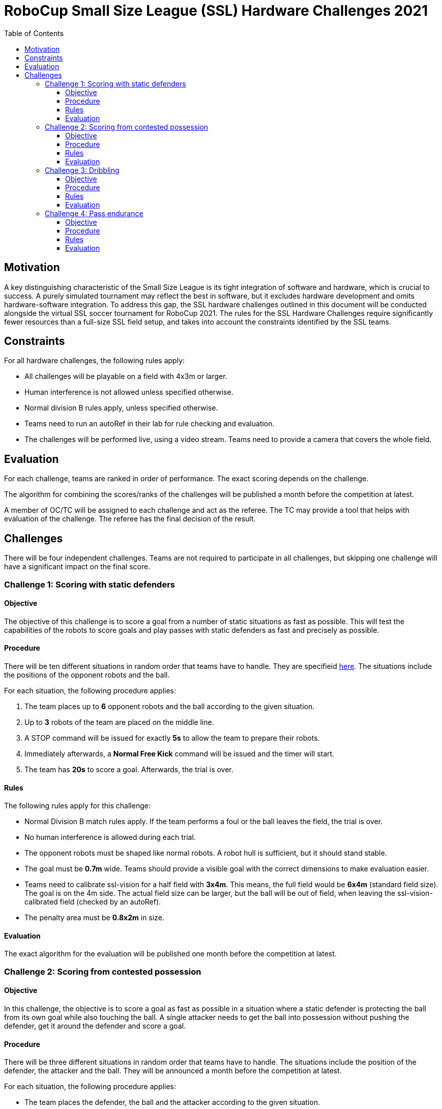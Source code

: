 = RoboCup Small Size League (SSL) Hardware Challenges 2021
:toc:
:toclevels: 3

== Motivation

A key distinguishing characteristic of the Small Size League is its tight integration of software and hardware, which is crucial to success. A purely simulated tournament may reflect the best in software, but it excludes hardware development and omits hardware-software integration. To address this gap, the SSL hardware challenges outlined in this document will be conducted alongside the virtual SSL soccer tournament for RoboCup 2021. The rules for the SSL Hardware Challenges require significantly fewer resources than a full-size SSL field setup, and takes into account the constraints identified by the SSL teams.

== Constraints

For all hardware challenges, the following rules apply:

- All challenges will be playable on a field with 4x3m or larger.
- Human interference is not allowed unless specified otherwise.
- Normal division B rules apply, unless specified otherwise.
- Teams need to run an autoRef in their lab for rule checking and evaluation.
- The challenges will be performed live, using a video stream. Teams need to provide a camera that covers the whole field.

== Evaluation

For each challenge, teams are ranked in order of performance. The exact scoring depends on the challenge.

The algorithm for combining the scores/ranks of the challenges will be published a month before the competition at latest.

A member of OC/TC will be assigned to each challenge and act as the referee. The TC may provide a tool that helps with evaluation of the challenge. The referee has the final decision of the result.

== Challenges

There will be four independent challenges. Teams are not required to participate in all challenges, but skipping one challenge will have a significant impact on the final score.

=== Challenge 1: Scoring with static defenders

==== Objective

The objective of this challenge is to score a goal from a number of static situations as fast as possible. This will test the capabilities of the robots to score goals and play passes with static defenders as fast and precisely as possible.

==== Procedure

There will be ten different situations in random order that teams have to handle. They are specifieid link:Challenge1/challenge1.adoc[here]. The situations include the positions of the opponent robots and the ball. 

For each situation, the following procedure applies:

1. The team places up to *6* opponent robots and the ball according to the given situation.
2. Up to *3* robots of the team are placed on the middle line.
3. A STOP command will be issued for exactly *5s* to allow the team to prepare their robots.
4. Immediately afterwards, a *Normal Free Kick* command will be issued and the timer will start.
5. The team has *20s* to score a goal. Afterwards, the trial is over.

==== Rules

The following rules apply for this challenge:

- Normal Division B match rules apply. If the team performs a foul or the ball leaves the field, the trial is over.
- No human interference is allowed during each trial.
- The opponent robots must be shaped like normal robots. A robot hull is sufficient, but it should stand stable.
- The goal must be *0.7m* wide. Teams should provide a visible goal with the correct dimensions to make evaluation easier.
- Teams need to calibrate ssl-vision for a half field with *3x4m*. This means, the full field would be *6x4m* (standard field size). The goal is on the 4m side. The actual field size can be larger, but the ball will be out of field, when leaving the ssl-vision-calibrated field (checked by an autoRef).
- The penalty area must be *0.8x2m* in size.

==== Evaluation

The exact algorithm for the evaluation will be published one month before the competition at latest.

=== Challenge 2: Scoring from contested possession

==== Objective

In this challenge, the objective is to score a goal as fast as possible in a situation where a static defender is protecting the ball from its own goal while also touching the ball. A single attacker needs to get the ball into possession without pushing the defender, get it around the defender and score a goal.

==== Procedure

There will be three different situations in random order that teams have to handle. The situations include the position of the defender, the attacker and the ball. They will be announced a month before the competition at latest.

For each situation, the following procedure applies:

- The team places the defender, the ball and the attacker according to the given situation.
- A *FORCE START* command will be issued and the timer will start.
- The attacker has *30s* to score a goal. Afterwards, the trial is over.

==== Rules

The following rules apply for this challenge:

- Normal Division B match rules apply. If the team performs a foul or the ball leaves the field, the trial is over.
- No human interference is allowed during each trial.
- The opponent robot must be a real robot, but it does need to be able to move.
- The goal must be *0.7m* wide. Teams should provide a visible goal with the correct dimensions to make evaluation easier.
- Teams need to calibrate ssl-vision for a half field with *3x4m*. This means, the full field would be *6x4m* (standard field size). The goal is on the 4m side. The actual field size can be larger, but the ball will be out of field, when leaving the ssl-vision-calibrated field (checked by an autoRef).
- The penalty area must be *0.8x2m* in size.

==== Evaluation

The exact algorithm for the evaluation will be published one month before the competition at latest.

=== Challenge 3: Dribbling

==== Objective

To test the dribbling capabilities of the team, one robot of the team must navigate through a field with static opponents, while keeping the ball. The goal of the challenge is to complete the parcours within the minimum time. The timing will start as soon as the robot starts to move.

==== Procedure

The team has *three trials* to complete a predefined parkour. The procedure for each trial is as follows:

- A *FORCE_START* command will be issued and the timer will start.
- The team has *2min* to finish the parkour. Afterwards, the trial is over.
- If the robot has finished the parkour and came to a complete stop, the timer is stopped.

The parkour will look similar to

- A Zigzag line.
- Obstacles will be on a straight line.
- Last gate needs to be passed three times.
- Exact spacing will be published a month before the competition at latest.

image:parkour.png[image,width=601,height=154]

==== Rules

The following rules apply in this challenge:

- The standard match rules do not apply. This means:
* The robot is allowed to dribble the ball for more than 1m in this challenge.
* The ball can not go out of the field.

- If the robot loses the ball, the robot is allowed to retrieve the ball again and continue. The time will not be paused.
- The robot is not allowed to touch the obstacles, else the trial is considered failed.
- Teams are allowed to limit their field to 3x4m, but they don’t have to.

==== Evaluation

The fastest trial per team is taken for overall scoring.

=== Challenge 4: Pass endurance

==== Objective

This challenge focuses on pass endurance and efficiency of robots. For best results, a team must be able to kick and receive the ball precisely, fast and often. This is not only challenging for the software, but also for the mechanics of the robot.

Within a limited time, the team is asked to perform as many passes as possible. The team that performed the most passes wins.

==== Procedure

- The team places all robots on the middle line and the ball on the center point.
- A FORCE_START command will be issued and the timer will start.
- After *5min* a HALT command will be issued and the challenge is over.

==== Rules

Teams are free in how they perform the passes, as long as the following constraints are met:

- A valid pass must be at least *1.5m* long.
- The shooter of the previous pass (valid or invalid) can not be the receiver of the current pass (this means you need *at least 3 robots*).
- A pass must be directed at least *10°* away from where the last pass (valid or invalid) came from (so two robots can not pass back and forth without changing positions).
- The ball must not exceed 6.5 m/s (as defined in the tournament rules).

Additionally, the following rules apply:

- The number of robots is limited to *6 robots*.
- The minimum field size is *4x3m*, but teams are allowed to play on a larger field if they wish to do so.
- Even in an event of an invalid pass, the sequence of passes used to validate the rules will assume that all passes were valid. This means that whenever a rule refers to the term previous pass, it can be both a valid or invalid one.
- Teams are allowed and encouraged to recover the ball from the field boundary.
- Any human interference, including exchanging robots, reduces the final number of passes by *10*.

==== Evaluation

The team with most passes wins. If teams have the same number of passes, they will share the better position.
